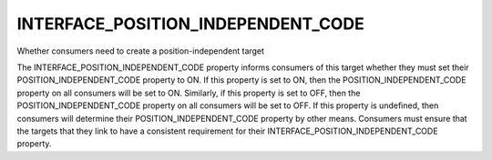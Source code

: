 INTERFACE_POSITION_INDEPENDENT_CODE
-----------------------------------

Whether consumers need to create a position-independent target

The INTERFACE_POSITION_INDEPENDENT_CODE property informs consumers of
this target whether they must set their POSITION_INDEPENDENT_CODE
property to ON.  If this property is set to ON, then the
POSITION_INDEPENDENT_CODE property on all consumers will be set to ON.
Similarly, if this property is set to OFF, then the
POSITION_INDEPENDENT_CODE property on all consumers will be set to
OFF.  If this property is undefined, then consumers will determine
their POSITION_INDEPENDENT_CODE property by other means.  Consumers
must ensure that the targets that they link to have a consistent
requirement for their INTERFACE_POSITION_INDEPENDENT_CODE property.
